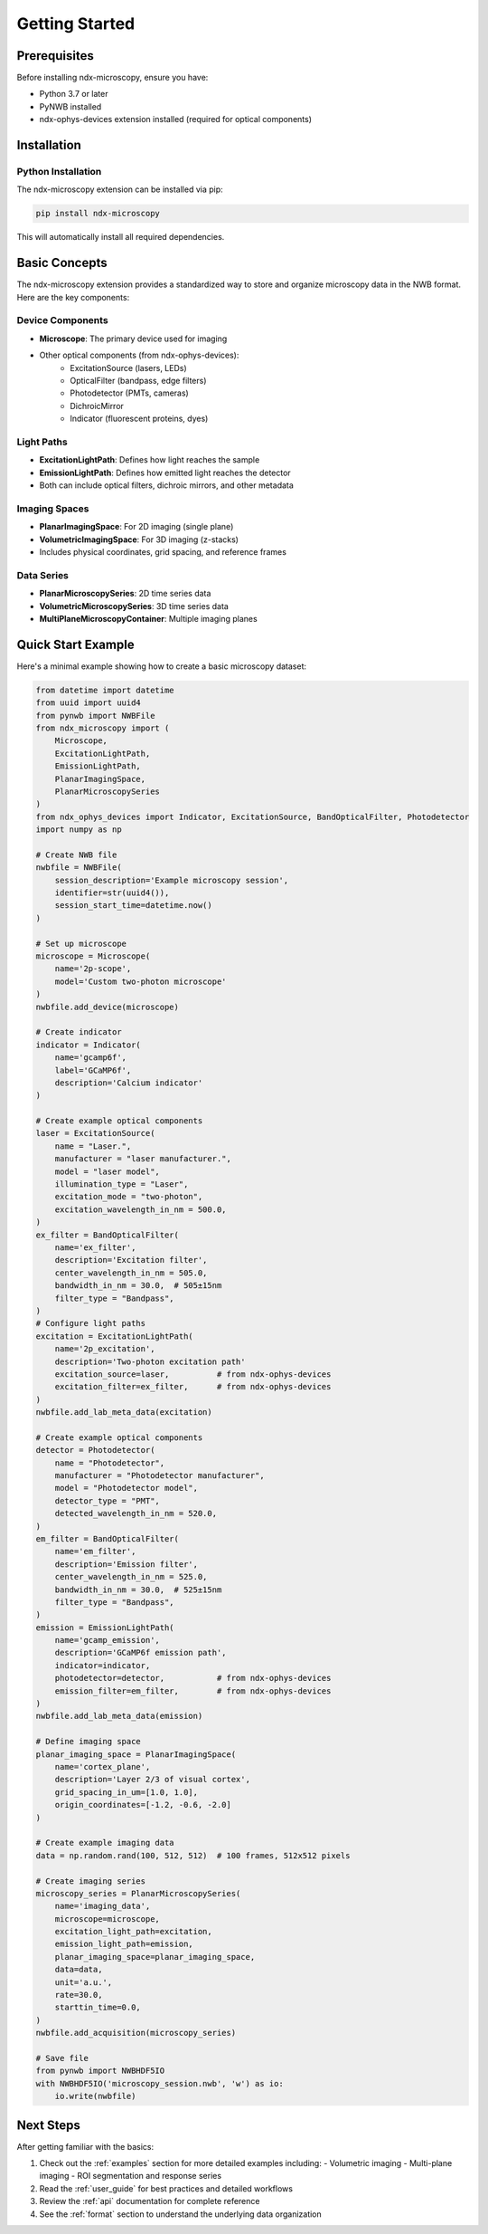 .. _getting_started:

***************
Getting Started
***************

Prerequisites
============

Before installing ndx-microscopy, ensure you have:

- Python 3.7 or later
- PyNWB installed
- ndx-ophys-devices extension installed (required for optical components)

Installation
===========

Python Installation
-----------------

The ndx-microscopy extension can be installed via pip:

.. code-block:: bash

   pip install ndx-microscopy

This will automatically install all required dependencies.

Basic Concepts
============

The ndx-microscopy extension provides a standardized way to store and organize microscopy data in the NWB format. Here are the key components:

Device Components
---------------
- **Microscope**: The primary device used for imaging
- Other optical components (from ndx-ophys-devices):
    - ExcitationSource (lasers, LEDs)
    - OpticalFilter (bandpass, edge filters)
    - Photodetector (PMTs, cameras)
    - DichroicMirror
    - Indicator (fluorescent proteins, dyes)

Light Paths
----------
- **ExcitationLightPath**: Defines how light reaches the sample
- **EmissionLightPath**: Defines how emitted light reaches the detector
- Both can include optical filters, dichroic mirrors, and other metadata

Imaging Spaces
------------
- **PlanarImagingSpace**: For 2D imaging (single plane)
- **VolumetricImagingSpace**: For 3D imaging (z-stacks)
- Includes physical coordinates, grid spacing, and reference frames

Data Series
----------
- **PlanarMicroscopySeries**: 2D time series data
- **VolumetricMicroscopySeries**: 3D time series data
- **MultiPlaneMicroscopyContainer**: Multiple imaging planes

Quick Start Example
================

Here's a minimal example showing how to create a basic microscopy dataset:

.. code-block:: python

    from datetime import datetime
    from uuid import uuid4
    from pynwb import NWBFile
    from ndx_microscopy import (
        Microscope, 
        ExcitationLightPath,
        EmissionLightPath,
        PlanarImagingSpace,
        PlanarMicroscopySeries
    )
    from ndx_ophys_devices import Indicator, ExcitationSource, BandOpticalFilter, Photodetector
    import numpy as np

    # Create NWB file
    nwbfile = NWBFile(
        session_description='Example microscopy session',
        identifier=str(uuid4()),
        session_start_time=datetime.now()
    )

    # Set up microscope
    microscope = Microscope(
        name='2p-scope',
        model='Custom two-photon microscope'
    )
    nwbfile.add_device(microscope)

    # Create indicator
    indicator = Indicator(
        name='gcamp6f',
        label='GCaMP6f',
        description='Calcium indicator'
    )

    # Create example optical components
    laser = ExcitationSource(
        name = "Laser.",
        manufacturer = "laser manufacturer.",
        model = "laser model",
        illumination_type = "Laser",
        excitation_mode = "two-photon",
        excitation_wavelength_in_nm = 500.0,
    )
    ex_filter = BandOpticalFilter(
        name='ex_filter',
        description='Excitation filter',
        center_wavelength_in_nm = 505.0,
        bandwidth_in_nm = 30.0,  # 505±15nm
        filter_type = "Bandpass",
    )
    # Configure light paths
    excitation = ExcitationLightPath(
        name='2p_excitation',
        description='Two-photon excitation path'
        excitation_source=laser,          # from ndx-ophys-devices
        excitation_filter=ex_filter,      # from ndx-ophys-devices
    )
    nwbfile.add_lab_meta_data(excitation)

    # Create example optical components
    detector = Photodetector(
        name = "Photodetector",
        manufacturer = "Photodetector manufacturer",
        model = "Photodetector model",    
        detector_type = "PMT",
        detected_wavelength_in_nm = 520.0,
    )
    em_filter = BandOpticalFilter(
        name='em_filter',
        description='Emission filter',
        center_wavelength_in_nm = 525.0,
        bandwidth_in_nm = 30.0,  # 525±15nm
        filter_type = "Bandpass",
    )
    emission = EmissionLightPath(
        name='gcamp_emission',
        description='GCaMP6f emission path',
        indicator=indicator,
        photodetector=detector,           # from ndx-ophys-devices
        emission_filter=em_filter,        # from ndx-ophys-devices
    )
    nwbfile.add_lab_meta_data(emission)

    # Define imaging space
    planar_imaging_space = PlanarImagingSpace(
        name='cortex_plane',
        description='Layer 2/3 of visual cortex',
        grid_spacing_in_um=[1.0, 1.0],
        origin_coordinates=[-1.2, -0.6, -2.0]
    )

    # Create example imaging data
    data = np.random.rand(100, 512, 512)  # 100 frames, 512x512 pixels

    # Create imaging series
    microscopy_series = PlanarMicroscopySeries(
        name='imaging_data',
        microscope=microscope,
        excitation_light_path=excitation,
        emission_light_path=emission,
        planar_imaging_space=planar_imaging_space,
        data=data,
        unit='a.u.',
        rate=30.0,
        starttin_time=0.0,
    )
    nwbfile.add_acquisition(microscopy_series)

    # Save file
    from pynwb import NWBHDF5IO
    with NWBHDF5IO('microscopy_session.nwb', 'w') as io:
        io.write(nwbfile)

Next Steps
=========

After getting familiar with the basics:

1. Check out the :ref:`examples` section for more detailed examples including:
   - Volumetric imaging
   - Multi-plane imaging
   - ROI segmentation and response series

2. Read the :ref:`user_guide` for best practices and detailed workflows

3. Review the :ref:`api` documentation for complete reference

4. See the :ref:`format` section to understand the underlying data organization
